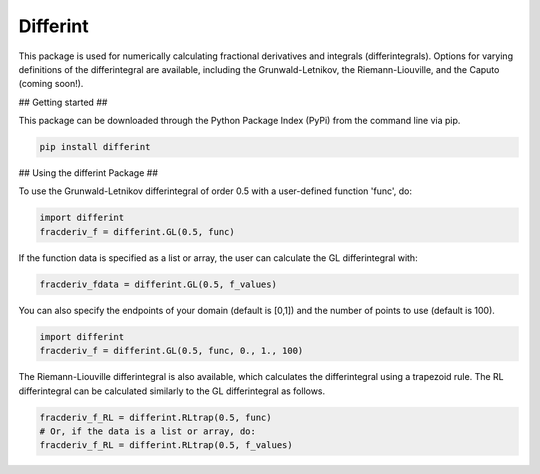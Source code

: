 Differint
---------

.. role:: latex(raw)
   :format: latex

This package is used for numerically calculating fractional derivatives and integrals (differintegrals). Options for varying definitions of the differintegral are available, including the Grunwald-Letnikov, the Riemann-Liouville, and the Caputo (coming soon!).

## Getting started ##

This package can be downloaded through the Python Package Index (PyPi) from the command line via pip.

.. code-block:: python

   pip install differint
   
## Using the differint Package ##

To use the Grunwald-Letnikov differintegral of order 0.5 with a user-defined function 'func', do:

.. code-block:: python

    import differint
    fracderiv_f = differint.GL(0.5, func)

If the function data is specified as a list or array, the user can calculate the GL differintegral with:

.. code-block:: python

   fracderiv_fdata = differint.GL(0.5, f_values)

You can also specify the endpoints of your domain (default is [0,1]) and the number of points to use (default is 100).

.. code-block:: python 

    import differint
    fracderiv_f = differint.GL(0.5, func, 0., 1., 100)

The Riemann-Liouville differintegral is also available, which calculates the differintegral using a trapezoid rule. The RL differintegral can be calculated similarly to the GL differintegral as follows.

.. code-block:: python

   fracderiv_f_RL = differint.RLtrap(0.5, func)
   # Or, if the data is a list or array, do:
   fracderiv_f_RL = differint.RLtrap(0.5, f_values)

